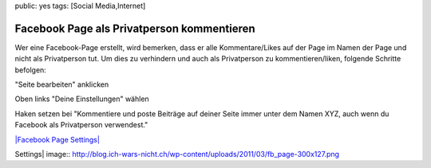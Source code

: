 public: yes
tags: [Social Media,Internet]

Facebook Page als Privatperson kommentieren
===========================================

Wer eine Facebook-Page erstellt, wird bemerken, dass er alle
Kommentare/Likes auf der Page im Namen der Page und nicht als
Privatperson tut. Um dies zu verhindern und auch als Privatperson zu
kommentieren/liken, folgende Schritte befolgen:

"Seite bearbeiten" anklicken

Oben links "Deine Einstellungen" wählen

Haken setzen bei "Kommentiere und poste Beiträge auf deiner Seite immer
unter dem Namen XYZ, auch wenn du Facebook als Privatperson verwendest."

`|Facebook Page
Settings| <http://blog.ich-wars-nicht.ch/wp-content/uploads/2011/03/fb_page.png>`_

.. |Facebook Page
Settings| image:: http://blog.ich-wars-nicht.ch/wp-content/uploads/2011/03/fb_page-300x127.png


